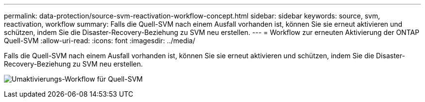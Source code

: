 ---
permalink: data-protection/source-svm-reactivation-workflow-concept.html 
sidebar: sidebar 
keywords: source, svm, reactivation, workflow 
summary: Falls die Quell-SVM nach einem Ausfall vorhanden ist, können Sie sie erneut aktivieren und schützen, indem Sie die Disaster-Recovery-Beziehung zu SVM neu erstellen. 
---
= Workflow zur erneuten Aktivierung der ONTAP Quell-SVM
:allow-uri-read: 
:icons: font
:imagesdir: ../media/


[role="lead"]
Falls die Quell-SVM nach einem Ausfall vorhanden ist, können Sie sie erneut aktivieren und schützen, indem Sie die Disaster-Recovery-Beziehung zu SVM neu erstellen.

image:source-svm-reactivation-workflow.gif["Umaktivierungs-Workflow für Quell-SVM"]

